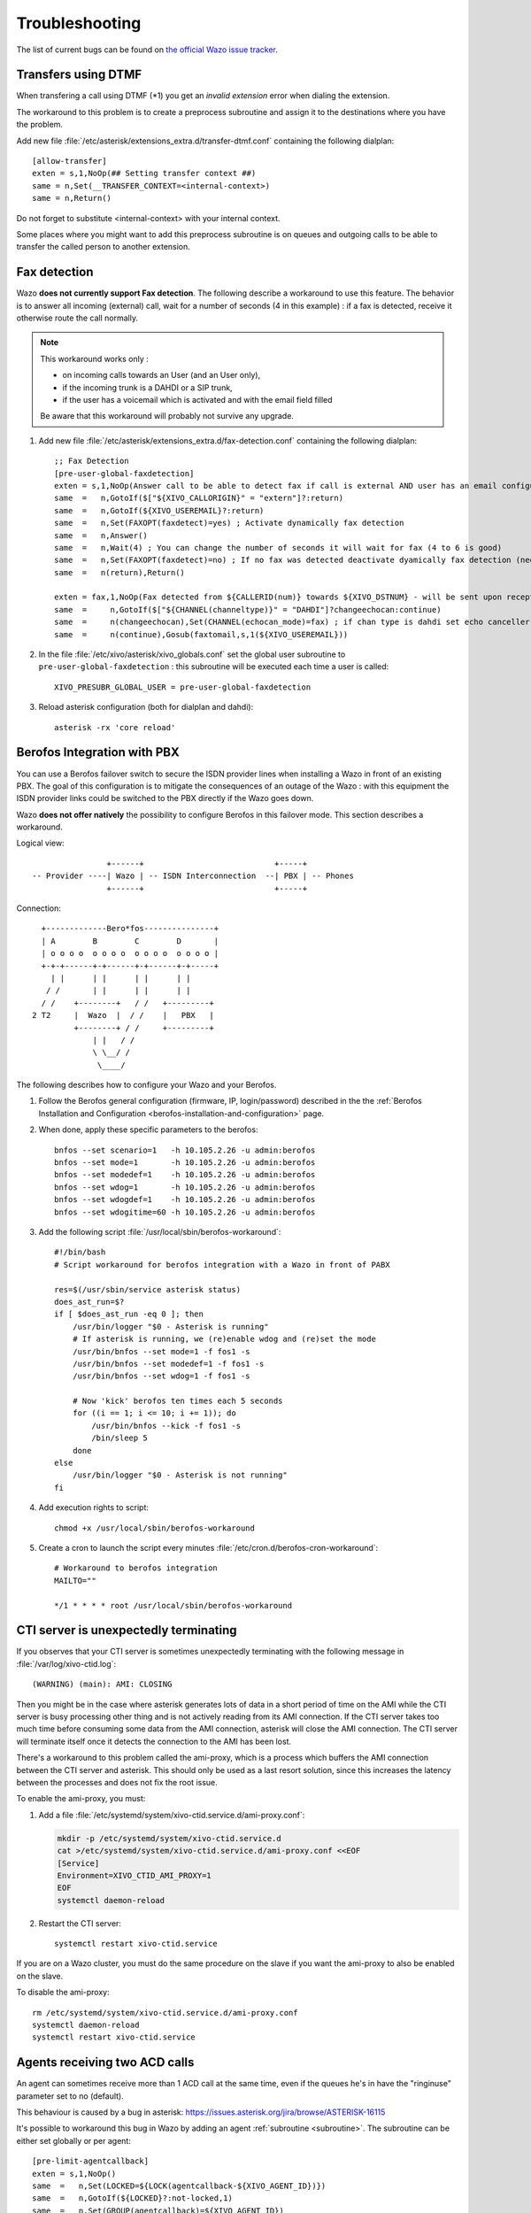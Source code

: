 .. _troubleshooting:

Troubleshooting
===============

The list of current bugs can be found on
`the official Wazo issue tracker <https://projects.wazo.community/issues?set_filter=1&tracker_id=1>`_.


Transfers using DTMF
--------------------

When transfering a call using DTMF (\*1) you get an *invalid extension* error when dialing the
extension.

The workaround to this problem is to create a preprocess subroutine and assign it to the destinations
where you have the problem.

Add new file :file:`/etc/asterisk/extensions_extra.d/transfer-dtmf.conf` containing the following
dialplan::

    [allow-transfer]
    exten = s,1,NoOp(## Setting transfer context ##)
    same = n,Set(__TRANSFER_CONTEXT=<internal-context>)
    same = n,Return()

Do not forget to substitute <internal-context> with your internal context.

Some places where you might want to add this preprocess subroutine is on queues and outgoing calls
to be able to transfer the called person to another extension.


.. _fax-detection:

Fax detection
-------------

Wazo **does not currently support Fax detection**. The following describe a workaround to use this
feature. The behavior is to answer all incoming (external) call, wait for a number of seconds (4 in
this example) : if a fax is detected, receive it otherwise route the call normally.

.. note:: This workaround works only :

    * on incoming calls towards an User (and an User only),
    * if the incoming trunk is a DAHDI or a SIP trunk,
    * if the user has a voicemail which is activated and with the email field filled

    Be aware that this workaround will probably not survive any upgrade.

#. Add new file :file:`/etc/asterisk/extensions_extra.d/fax-detection.conf` containing the following
   dialplan::

    ;; Fax Detection
    [pre-user-global-faxdetection]
    exten = s,1,NoOp(Answer call to be able to detect fax if call is external AND user has an email configured)
    same  =   n,GotoIf($["${XIVO_CALLORIGIN}" = "extern"]?:return)
    same  =   n,GotoIf(${XIVO_USEREMAIL}?:return)
    same  =   n,Set(FAXOPT(faxdetect)=yes) ; Activate dynamically fax detection
    same  =   n,Answer()
    same  =   n,Wait(4) ; You can change the number of seconds it will wait for fax (4 to 6 is good)
    same  =   n,Set(FAXOPT(faxdetect)=no) ; If no fax was detected deactivate dyamically fax detection (needed if you want directmedia to work)
    same  =   n(return),Return()

    exten = fax,1,NoOp(Fax detected from ${CALLERID(num)} towards ${XIVO_DSTNUM} - will be sent upon reception to ${XIVO_USEREMAIL})
    same  =     n,GotoIf($["${CHANNEL(channeltype)}" = "DAHDI"]?changeechocan:continue)
    same  =     n(changeechocan),Set(CHANNEL(echocan_mode)=fax) ; if chan type is dahdi set echo canceller in fax mode
    same  =     n(continue),Gosub(faxtomail,s,1(${XIVO_USEREMAIL}))

#. In the file :file:`/etc/xivo/asterisk/xivo_globals.conf` set the global user subroutine to
   ``pre-user-global-faxdetection`` : this subroutine will be executed each time a user is called::

    XIVO_PRESUBR_GLOBAL_USER = pre-user-global-faxdetection

#. Reload asterisk configuration (both for dialplan and dahdi)::

    asterisk -rx 'core reload'


.. _berofos-integration-with-pbx:

Berofos Integration with PBX
----------------------------

You can use a Berofos failover switch to secure the ISDN provider lines
when installing a Wazo in front of an existing PBX.
The goal of this configuration is to mitigate the consequences of an outage of the Wazo : with this
equipment the ISDN provider links could be switched to the PBX directly if the Wazo goes down.

Wazo **does not offer natively** the possibility to configure Berofos in this failover mode.
This section describes a workaround.

Logical view::

                   +------+                            +-----+
   -- Provider ----| Wazo | -- ISDN Interconnection  --| PBX | -- Phones
                   +------+                            +-----+

Connection::

       +-------------Bero*fos---------------+
       | A        B        C        D       |
       | o o o o  o o o o  o o o o  o o o o |
       +-+-+------+-+------+-+------+-+-----+
         | |      | |      | |      | |
        / /       | |      | |      | |
       / /    +--------+   / /   +---------+
     2 T2     |  Wazo  |  / /    |   PBX   |
              +--------+ / /     +---------+
                  | |   / /
                  \ \__/ /
                   \____/


The following describes how to configure your Wazo and your Berofos.

#. Follow the Berofos general configuration (firmware, IP, login/password) described
   in the the :ref:`Berofos Installation and Configuration <berofos-installation-and-configuration>`
   page.

#. When done, apply these specific parameters to the berofos::

    bnfos --set scenario=1   -h 10.105.2.26 -u admin:berofos
    bnfos --set mode=1       -h 10.105.2.26 -u admin:berofos
    bnfos --set modedef=1    -h 10.105.2.26 -u admin:berofos
    bnfos --set wdog=1       -h 10.105.2.26 -u admin:berofos
    bnfos --set wdogdef=1    -h 10.105.2.26 -u admin:berofos
    bnfos --set wdogitime=60 -h 10.105.2.26 -u admin:berofos

#. Add the following script :file:`/usr/local/sbin/berofos-workaround`::

    #!/bin/bash
    # Script workaround for berofos integration with a Wazo in front of PABX

    res=$(/usr/sbin/service asterisk status)
    does_ast_run=$?
    if [ $does_ast_run -eq 0 ]; then
        /usr/bin/logger "$0 - Asterisk is running"
        # If asterisk is running, we (re)enable wdog and (re)set the mode
        /usr/bin/bnfos --set mode=1 -f fos1 -s
        /usr/bin/bnfos --set modedef=1 -f fos1 -s
        /usr/bin/bnfos --set wdog=1 -f fos1 -s

        # Now 'kick' berofos ten times each 5 seconds
        for ((i == 1; i <= 10; i += 1)); do
            /usr/bin/bnfos --kick -f fos1 -s
            /bin/sleep 5
        done
    else
        /usr/bin/logger "$0 - Asterisk is not running"
    fi


#. Add execution rights to script::

    chmod +x /usr/local/sbin/berofos-workaround

#. Create a cron to launch the script every minutes :file:`/etc/cron.d/berofos-cron-workaround`::

    # Workaround to berofos integration
    MAILTO=""

    */1 * * * * root /usr/local/sbin/berofos-workaround


.. _cti-ami-proxy:

CTI server is unexpectedly terminating
--------------------------------------

If you observes that your CTI server is sometimes unexpectedly terminating with the following
message in :file:`/var/log/xivo-ctid.log`::

    (WARNING) (main): AMI: CLOSING

Then you might be in the case where asterisk generates lots of data in a short period of time on the
AMI while the CTI server is busy processing other thing and is not actively reading from its AMI
connection. If the CTI server takes too much time before consuming some data from the AMI
connection, asterisk will close the AMI connection. The CTI server will terminate itself once it
detects the connection to the AMI has been lost.

There's a workaround to this problem called the ami-proxy, which is a process which buffers the AMI
connection between the CTI server and asterisk. This should only be used as a last resort solution,
since this increases the latency between the processes and does not fix the root issue.

To enable the ami-proxy, you must:

#. Add a file :file:`/etc/systemd/system/xivo-ctid.service.d/ami-proxy.conf`:

   .. code-block:: sh

      mkdir -p /etc/systemd/system/xivo-ctid.service.d
      cat >/etc/systemd/system/xivo-ctid.service.d/ami-proxy.conf <<EOF
      [Service]
      Environment=XIVO_CTID_AMI_PROXY=1
      EOF
      systemctl daemon-reload

#. Restart the CTI server::

      systemctl restart xivo-ctid.service

If you are on a Wazo cluster, you must do the same procedure on the slave if you want the ami-proxy
to also be enabled on the slave.

To disable the ami-proxy::

   rm /etc/systemd/system/xivo-ctid.service.d/ami-proxy.conf
   systemctl daemon-reload
   systemctl restart xivo-ctid.service


Agents receiving two ACD calls
------------------------------

An agent can sometimes receive more than 1 ACD call at the same time, even if the queues
he's in have the "ringinuse" parameter set to no (default).

This behaviour is caused by a bug in asterisk: https://issues.asterisk.org/jira/browse/ASTERISK-16115

It's possible to workaround this bug in Wazo by adding an agent :ref:`subroutine <subroutine>`.
The subroutine can be either set globally or per agent::

   [pre-limit-agentcallback]
   exten = s,1,NoOp()
   same  =   n,Set(LOCKED=${LOCK(agentcallback-${XIVO_AGENT_ID})})
   same  =   n,GotoIf(${LOCKED}?:not-locked,1)
   same  =   n,Set(GROUP(agentcallback)=${XIVO_AGENT_ID})
   same  =   n,Set(COUNT=${GROUP_COUNT(${XIVO_AGENT_ID}@agentcallback)})
   same  =   n,NoOp(${UNLOCK(agentcallback-${XIVO_AGENT_ID})})
   same  =   n,GotoIf($[ ${COUNT} <= 1 ]?:too-many-calls,1)
   same  =   n,Return()

   exten = not-locked,1,NoOp()
   same  =   n,Log(ERROR,Could not obtain lock)
   same  =   n,Wait(0.5)
   same  =   n,Hangup()

   exten = too-many-calls,1,NoOp()
   same  =   n,Log(WARNING,Not calling agent ID/${XIVO_AGENT_ID} because already in use)
   same  =   n,Wait(0.5)
   same  =   n,Hangup()

This workaround only applies to queues with agent members; it won't work for queues
with user members.

Also, the subroutine prevent asterisk from calling an agent twice by hanguping the second
call. In the agent statistics, this will be shown as a non-answered call by the agent.


.. _postgresql_localization_errors:

PostgreSQL localization errors
------------------------------

The database and the underlying `database cluster`_ used by Wazo is sensitive to the system locale
configuration. The locale used by the database and the database cluster is set when Wazo is
installed. If you change your system locale without particular attention to PostgreSQL, you might
make the database and database cluster temporarily unusable.

.. _database cluster: http://www.postgresql.org/docs/9.6/interactive/creating-cluster.html

When working with locale and PostgreSQL, there's a few useful commands and things to know:

* ``locale -a`` to see the list of currently available locales on your system
* ``locale`` to display information about the current locale of your shell
* ``grep ^lc_ /etc/postgresql/9.6/main/postgresql.conf`` to see the locale configuration of your
  database cluster
* ``sudo -u postgres psql -l`` to see the locale of your databases
* the :file:`/etc/locale.gen` file and the associated ``locale-gen`` command to configure the
  available system locales
* ``systemctl restart postgresql.service`` to restart your database cluster
* the PostgreSQL log file located at :file:`/var/log/postgresql/postgresql-9.6-main.log`

.. note:: You can use any locale with Wazo as long as it uses an UTF-8 encoding.


Database cluster is not starting
^^^^^^^^^^^^^^^^^^^^^^^^^^^^^^^^

If the database cluster doesn't start and you have the following errors in your log file::

   LOG:  invalid value for parameter "lc_messages": "en_US.UTF-8"
   LOG:  invalid value for parameter "lc_monetary": "en_US.UTF-8"
   LOG:  invalid value for parameter "lc_numeric": "en_US.UTF-8"
   LOG:  invalid value for parameter "lc_time": "en_US.UTF-8"
   FATAL:  configuration file "/etc/postgresql/9.6/main/postgresql.conf" contains errors

Then this usually means that the locale that is configured in :file:`postgresql.conf` (here ``en_US.UTF-8``)
is not currently available on your system, i.e. does not show up the output of ``locale -a``. You
have two choices to fix this issue:

* either make the locale available by uncommenting it in the :file:`/etc/locale.gen` file and running
  ``locale-gen``
* or modify the :file:`/etc/postgresql/9.6/main/postgresql.conf` file to set the various ``lc_*``
  options to a locale that is available on your system

Once this is done, restart your database cluster.


Can't connect to the database
^^^^^^^^^^^^^^^^^^^^^^^^^^^^^

If the database cluster is up but you get the following error when trying to connect to the
``asterisk`` database::

   FATAL:  database locale is incompatible with operating system
   DETAIL:  The database was initialized with LC_COLLATE "en_US.UTF-8",  which is not recognized by setlocale().
   HINT:  Recreate the database with another locale or install the missing locale.

Then this usually means that the database locale is not currently available on your system. You have
two choices to fix this issue:

* either make the locale available by uncommenting it in the :file:`/etc/locale.gen` file, running
  ``locale-gen`` and restarting your database cluster
* or :ref:`recreate the database using a different locale <postgres-change-locale>`


Error during the upgrade
^^^^^^^^^^^^^^^^^^^^^^^^

Then you are mostly in one of the cases described above. Check your log file.


Error while restoring a database backup
^^^^^^^^^^^^^^^^^^^^^^^^^^^^^^^^^^^^^^^

If during a database restore, you get the following error::

   pg_restore: [archiver (db)] Error while PROCESSING TOC:
   pg_restore: [archiver (db)] Error from TOC entry 4203; 1262 24745 DATABASE asterisk asterisk
   pg_restore: [archiver (db)] could not execute query: ERROR:  invalid locale name: "en_US.UTF-8"
       Command was: CREATE DATABASE asterisk WITH TEMPLATE = template0 ENCODING = 'UTF8' LC_COLLATE = 'en_US.UTF-8' LC_CTYPE = 'en_US.UTF-8';

Then this usually means that your database backup has a locale that is not currently available on
your system. You have two choices to fix this issue:

* either make the locale available by uncommenting it in the :file:`/etc/locale.gen` file, running
  ``locale-gen`` and restarting your database cluster
* or if you want to restore your backup using a different locale (for example ``fr_FR.UTF-8``),
  then restore your backup using the following commands instead::

     sudo -u postgres dropdb asterisk
     sudo -u postgres createdb -l fr_FR.UTF-8 -O asterisk -T template0 asterisk
     sudo -u postgres pg_restore -d asterisk asterisk-*.dump


Error during master-slave replication
^^^^^^^^^^^^^^^^^^^^^^^^^^^^^^^^^^^^^

Then the slave database is most likely not using an UTF-8 encoding. You'll need to
:ref:`recreate the database using a different locale <postgres-change-locale>`


.. _postgres-change-locale:

Changing the locale (LC_COLLATE and LC_CTYPE) of the database
^^^^^^^^^^^^^^^^^^^^^^^^^^^^^^^^^^^^^^^^^^^^^^^^^^^^^^^^^^^^^

If you have decided to change the locale of your database, you must:

* make sure that you have enough space on your hard drive, more precisely in the file system holding
  the :file:`/var/lib/postgresql` directory. You'll have, for a moment, two copies of the
  ``asterisk`` database.
* prepare for a service interruption. The procedure requires the services to be restarted twice,
  and the system performance will be degraded while the database with the new locale is being
  created, which can take a few hours if you have a really large database.
* make sure the new locale is available on your system, i.e. shows up in the output of ``locale -a``

Then use the following commands (replacing ``fr_FR.UTF-8`` by your locale)::

   wazo-service restart all
   sudo -u postgres createdb -l fr_FR.UTF-8 -O asterisk -T template0 asterisk_newlocale
   sudo -u postgres pg_dump asterisk | sudo -u postgres psql -d asterisk_newlocale
   wazo-service stop
   sudo -u postgres psql <<'EOF'
   DROP DATABASE asterisk;
   ALTER DATABASE asterisk_newlocale RENAME TO asterisk;
   EOF
   wazo-service start

You should also modify the :file:`/etc/postgresql/9.6/main/postgresql.conf` file to set the various
``lc_*`` options to the new locale value.

For more information, consult the `official documentation on PostgreSQL localization support
<http://www.postgresql.org/docs/9.6/interactive/charset.html>`_.


Originate a call from the Asterisk console
------------------------------------------

It is sometimes useful to ring a phone from the asterisk console. For example, if you want
to call the ``1234`` extension in context ``default``::

   channel originate Local/1234@default extension 42@xivo-callme


Network packets capture
-----------------------

In some extreme cases, packet capture may be very useful to find out what is happening between Wazo
and other equipment (phones, trunks, etc.)

Local capture, for later analysis::

   # change interface eth0 and filter 'udp port 5060' as you wish
   tcpdump -i eth0 -w /tmp/wazo.pcap udp port 5060

Remote packet capture, streamed to Wireshark via SSH::

   # install dumpcap on the server wazo.example.com
   ssh wazo.example.com apt-get install -y wireshark-common

   # run the capture on interface eth0, for SIP packets only (UDP port 5060)
   wireshark -k -i <(ssh wazo.example.com "dumpcap -P -i eth0 -w - -f 'udp port 5060'")


Getting help
------------

Sometimes it's just not possible to fix a problem by yourself. In that case, you will most
likely need to get help from someone outside your network.

*ngrok* can be used to give access to someone outside your network to your Wazo server.

To make that possible, you will have to follow these 4 easy steps.

* Create an account on `ngrok <https://dashboard.ngrok.com/user/signup>`_
* Install ngrok on your Wazo server:

On a 32 bit server:

.. code-block:: sh

  wget https://bin.equinox.io/c/4VmDzA7iaHb/ngrok-stable-linux-386.zip
  unzip ngrok-stable-linux-386.zip

On a 64 bit server:

.. code-block:: sh

  wget https://bin.equinox.io/c/4VmDzA7iaHb/ngrok-stable-linux-amd64.zip
  unzip ngrok-stable-linux-amd64.zip

* Add your ngrok token (given when you signed up on `ngrok
  <https://dashboard.ngrok.com/user/signup>`_)

.. code-block:: sh

   ./ngrok authtoken <YOUR AUTH TOKEN>

* Add SSH and HTTPS access in your *ngrok* config

.. code-block:: sh

   cat << EOF >> ~/.ngrok2/ngrok.yml
   tunnels:
     webi:
       addr: 443
       proto: tcp
     ssh:
       addr: 22
       proto: tcp
   EOF

* Start *ngrok*

.. code-block:: sh

   ./ngrok start --all

The output will show the public URL and ports that are now available to access you server. For example::

  tcp://0.tcp.ngrok.io:12345 -> localhost:22
  tcp://0.tcp.ngrok.io:9876 -> localhost:443

means:

* anyone can use this command to SSH into your machine: ``ssh root@0.tcp.ngrok.io -p 12345``

* anyone can access the web interface via: ``https://0.tcp.ngrok.io:12346``.

To stop *ngrok* hit Ctrl-C.

.. note:: The ngrok tunnel will not survive a reboot of the server, you'll have to set it up again after restart.

.. warning::
   This setup is a typical scenario for a `man-in-the-middle attack`_. If you don't trust the Ngrok servers, you should ensure that:

   * the HTTPS certificate is the right one, i.e. it has the same fingerprint:

     * on the server: ``openssl x509 -text -noout -in /usr/share/xivo-certs/server.crt -sha256 -fingerprint | grep Fingerprint``
     * in the browser, check the details of the certificate to see the fingerprint

   * the SSH key fingerprint of the server is correct, when SSH asks you upon the first connection (TOFU)

.. _man-in-the-middle attack: https://en.wikipedia.org/wiki/Man-in-the-middle_attack


Collecting logs
---------------

When troubleshooting a problem, you may need to send logs for analysis.

``wazo-debug-collect`` simplifies the gathering of logs::

   apt-get update
   apt-get install wazo-debug
   wazo-debug-collect -o /tmp/logs.tar.gz

``wazo-debug-collect`` will gather all the logs of the different Wazo daemons, including Asterisk, and
bundle them into a tarball. You may then send this tarball for analysis.

.. warning:: Be careful before sending the logs in a public place: they may contain sensible information, that can be used to connect to your Wazo.


Asterisk crash
--------------

See :ref:`debugging_asterisk`.

